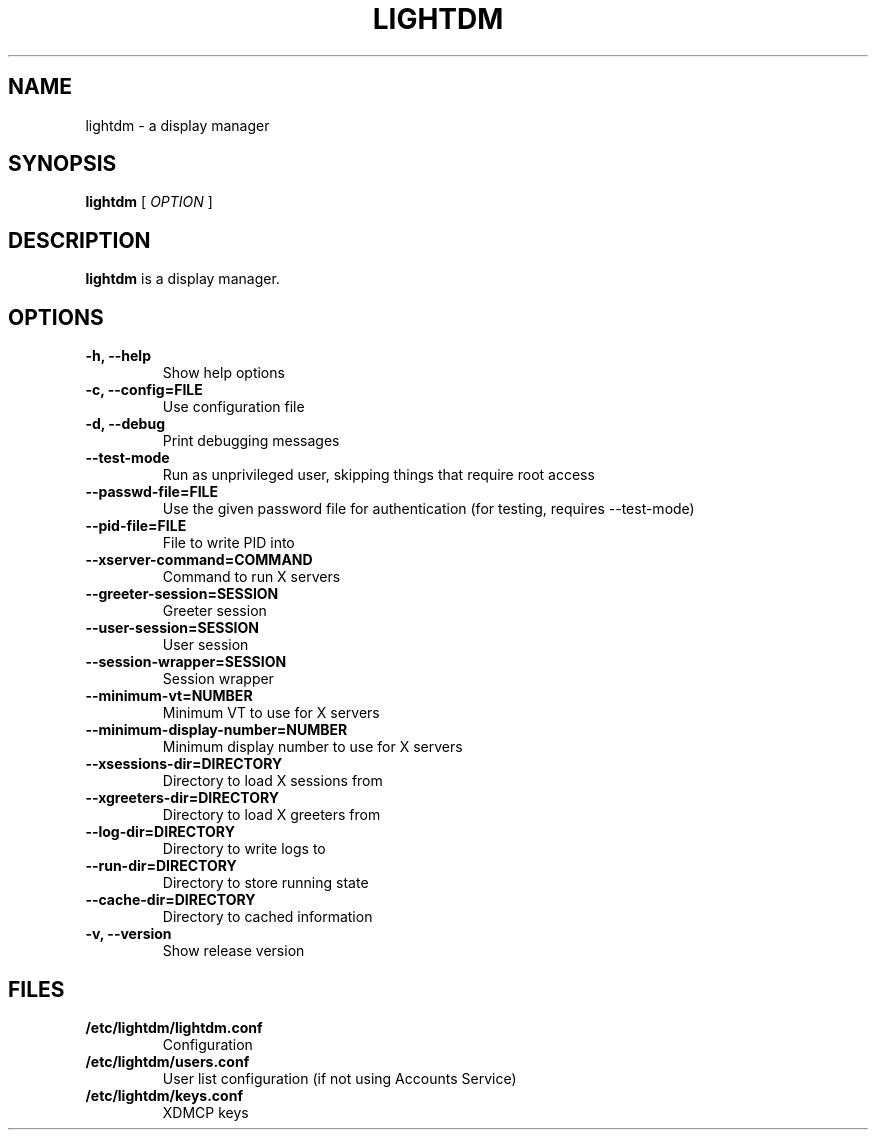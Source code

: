.\" Copyright (c) 2010 - Robert Ancell
.TH LIGHTDM 1 "27 June 2010"
.SH NAME
lightdm \- a display manager
.SH SYNOPSIS
.B lightdm
[
.I OPTION
]
.SH DESCRIPTION
.B lightdm
is a display manager.
.SH OPTIONS
.TP
.B \-h, \-\-help
Show help options
.TP
.B \-c, \-\-config=FILE
Use configuration file
.TP
.B \-d, \-\-debug
Print debugging messages
.TP
.B \-\-test\-mode
Run as unprivileged user, skipping things that require root access
.TP
.B \-\-passwd\-file=FILE
Use the given password file for authentication (for testing, requires \-\-test\-mode)
.TP
.B \-\-pid\-file=FILE
File to write PID into
.TP
.B \-\-xserver\-command=COMMAND
Command to run X servers
.TP
.B \-\-greeter\-session=SESSION
Greeter session
.TP
.B \-\-user\-session=SESSION
User session
.TP
.B \-\-session\-wrapper=SESSION
Session wrapper
.TP
.B \-\-minimum\-vt=NUMBER
Minimum VT to use for X servers
.TP
.B \-\-minimum\-display\-number=NUMBER
Minimum display number to use for X servers
.TP
.B \-\-xsessions\-dir=DIRECTORY
Directory to load X sessions from
.TP
.B \-\-xgreeters\-dir=DIRECTORY
Directory to load X greeters from
.TP
.B \-\-log\-dir=DIRECTORY
Directory to write logs to
.TP
.B \-\-run\-dir=DIRECTORY
Directory to store running state
.TP
.B \-\-cache\-dir=DIRECTORY
Directory to cached information
.TP
.B \-v, \-\-version
Show release version
.SH FILES
.PD 0
.TP
.B /etc/lightdm/lightdm.conf
Configuration
.TP

.B /etc/lightdm/users.conf
User list configuration (if not using Accounts Service)
.TP

.B /etc/lightdm/keys.conf
XDMCP keys
.sp
.LP
